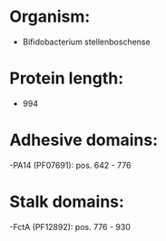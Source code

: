 * Organism:
- Bifidobacterium stellenboschense
* Protein length:
- 994
* Adhesive domains:
-PA14 (PF07691): pos. 642 - 776
* Stalk domains:
-FctA (PF12892): pos. 776 - 930

